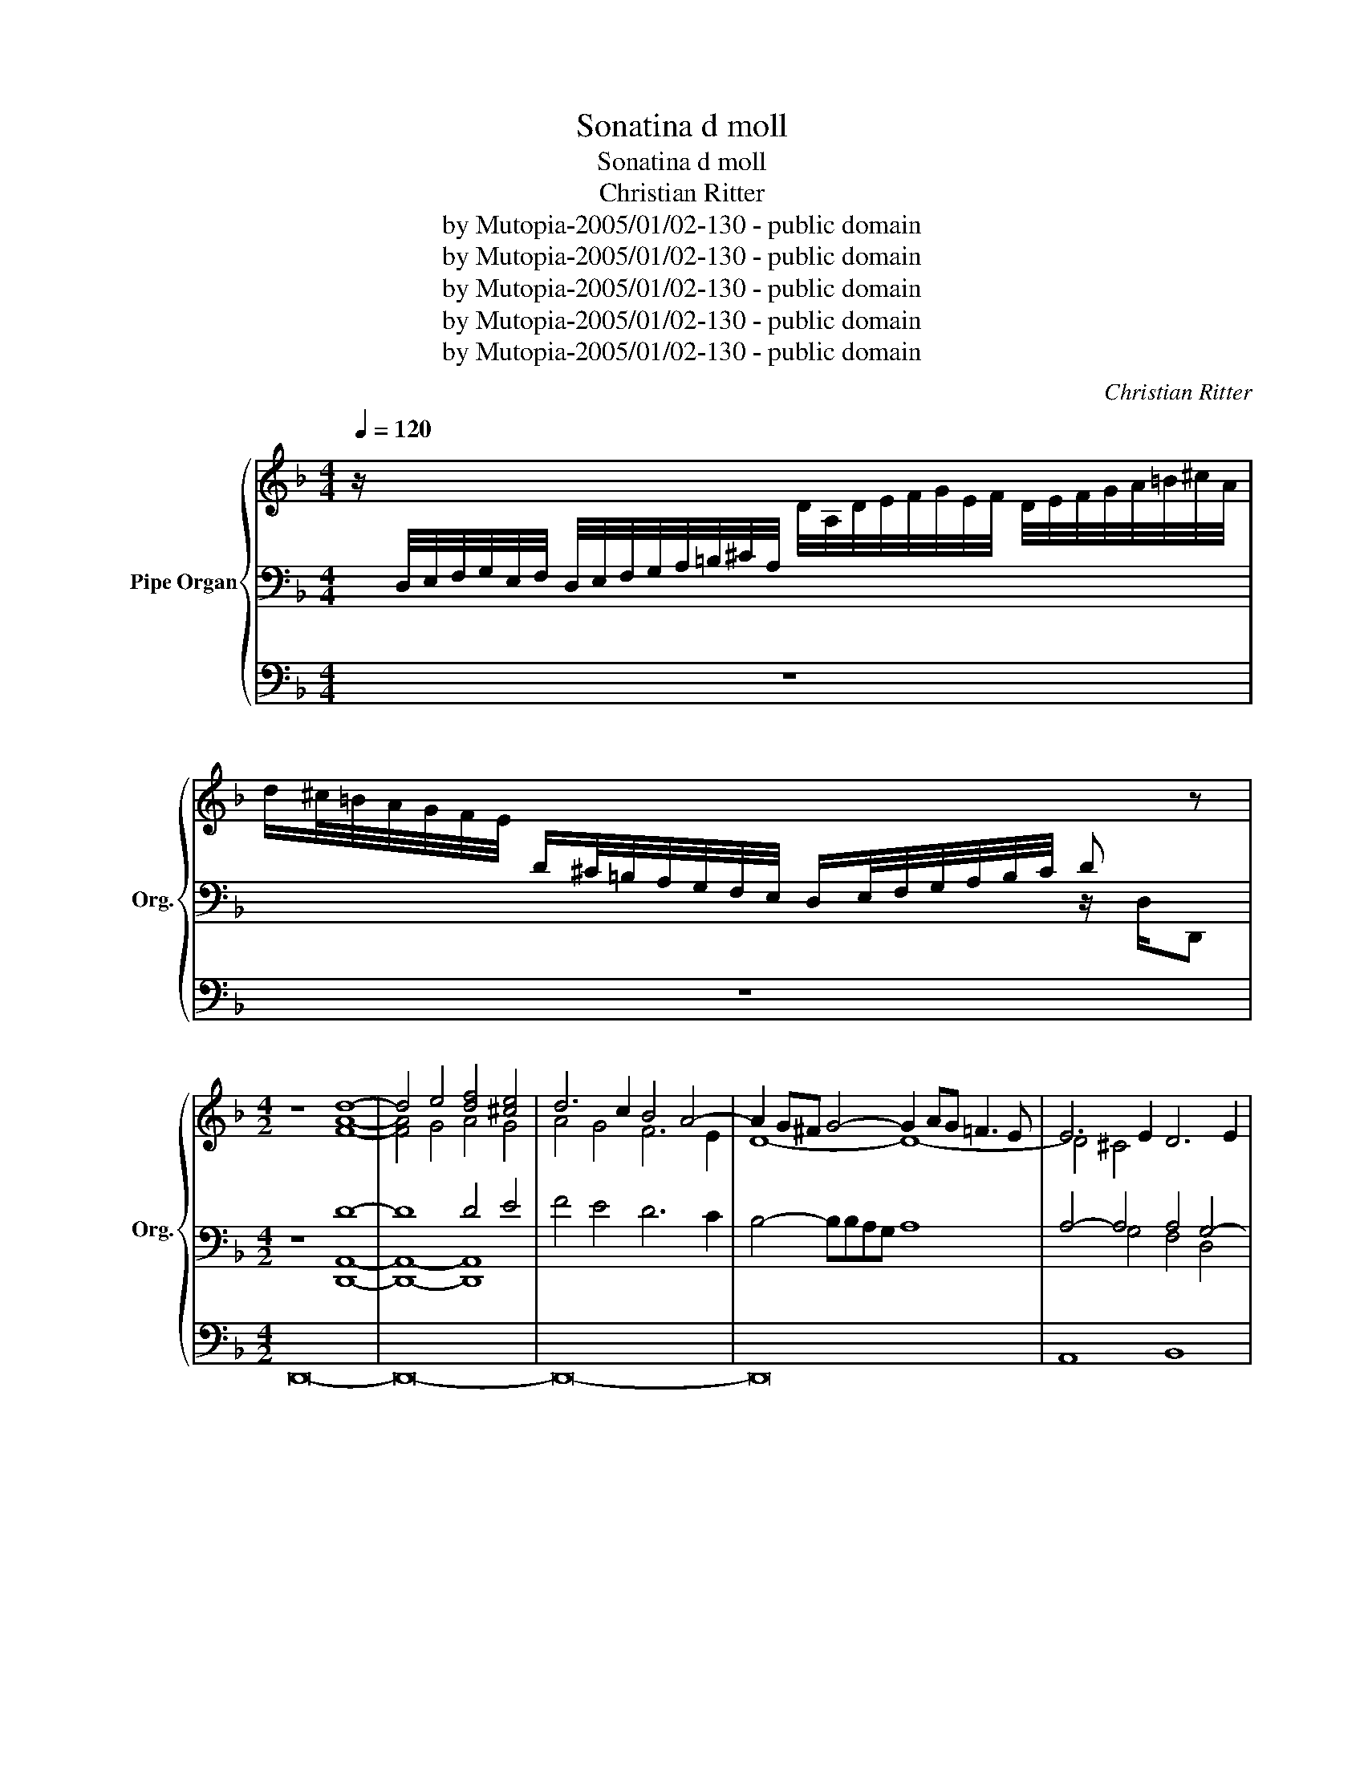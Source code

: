 X:1
T:Sonatina d moll
T:Sonatina d moll
T:Christian Ritter
T:by Mutopia-2005/01/02-130 - public domain
T:by Mutopia-2005/01/02-130 - public domain
T:by Mutopia-2005/01/02-130 - public domain
T:by Mutopia-2005/01/02-130 - public domain
T:by Mutopia-2005/01/02-130 - public domain
C:Christian Ritter
Z:by Mutopia-2005/01/02-130 - public domain
%%score { ( 1 4 6 ) | ( 2 5 ) | 3 }
L:1/8
Q:1/4=120
M:4/4
K:F
V:1 treble nm="Pipe Organ" snm="Org."
V:4 treble 
V:6 treble 
V:2 bass 
V:5 bass 
V:3 bass 
V:1
 z/[I:staff +1] D,/4E,/4F,/4G,/4E,/4F,/4 D,/4E,/4F,/4G,/4A,/4=B,/4^C/4A,/4[I:staff -1] D/4A,/4D/4E/4F/4G/4E/4F/4 D/4E/4F/4G/4A/4=B/4^c/4A/4 | %1
 d/^c/4=B/4A/4G/4F/4E/4[I:staff +1] D/^C/4=B,/4A,/4G,/4F,/4E,/4 D,/E,/4F,/4G,/4A,/4B,/4C/4 D[I:staff -1] z | %2
[M:4/2] z8 d8- | d4 e4 [df]4 [^ce]4 | d6 c2 B4 A4- | A2 G^F G4- G2 AG =F3 E | E6 E2 D6 E2 | %7
 ^C4 D4- D2 ED C3 D | D2 E2 F2 G2 A2 =B2 c2 TBA | d8- d4 ^c2 =B2 | ^c2 d2 e4- e4 d2 e2 | %11
 f2 gf e2 d2 e4 f4 | e4 d4 ^c4 d4 | c4 B4 A4 B4 | A4 G4- G4 F4 | E8 D8 | A8 D4 G4 | %17
 F4 D2 E2 F2 E2 F2 G2 | A6 G2 F2 E2 F2 G2 | E4 A4- A4 A4- | A2 GF G4- G4 F4 | E8 D6 E2 | %22
 F2 E2 F2 G2 A6 GF | E4 A4- A4 G4- | G2 FE F2 G2 E4 F2 G2 | A2 =B2 c2 d2 e6 dc | =B8 A8 | z16 | %28
 d8 A4 d4 | [Ac]4 A2 =B2 c2 B2 c2 d2 | e6 d2 c8 | =B2 c2 d4- d2 c2 c4- | [Ac]6 [G=B]2 c4 [ce]4- | %33
 [ce]4 [=Bd]4- [Bd]4 c4 | =B8 A4 a4 | d4 g4 f4 d2 e2 | f2 e2 f2 g2 a6 gf | %37
 e2 d2 e2 f2 g2 a2 g2 f2 | e8 d8 | A4 d4 c4 A2 =B2 | c2 =B2 c2 d2 e4 f4- | f4 e4 f2 e2 d2 e2 | %42
 c6 B2 A8 | G4 E2 F2 G2 F2 G2 A2 | [GB]4 A4 G8 | F8 F8 | C4 F4 E4 C2 D2 | E2 D2 E2 F2 [DG]8 | %48
 D4 G4 F4 D2 E2 | F2 E2 F2 G2 A8- | A8 G4 A4 | B8 A8 | G8 F4 E2 D2 | ^C4 D4- D4 C4 |[M:4/4] D8 | %55
 z/ f/e/d/ c/d/c/B/ A/d/c/B/ A/B/A/G/ | F/B/A/G/ F/G/E/G/ F/G/E/G/ F/G/E/G/ | %57
 F/C/D/E/ F/G/A/B/ c>B A/G/F/G/ | E/c/d/e/ f/g/a/b/ c'>b a/g/f/g/ | e/f/g z/ f e/ z/ d c/ z/ B A/ | %60
 z/ G F/ z/ E F/ G4 | z/ c'/b/a/ g/a/g/f/ e/a/g/f/ e/f/e/d/ | c/f/e/d/ c/d/c/B/ A/d/c/B/ A/B/A/G/ | %63
 F/B/A/G/ F/G/F/E/ D/E/^C/E/ D/E/C/E/ | D/E/^C/E/ D/E/C/E/ D/A,/=B,/C/ D/E/F/G/ | %65
 A>G F/E/D/E/ ^C/A/=B/^c/ d/e/f/g/ | a>g f/e/d/e/ ^c/d/e A/d/G/=c/ | %67
 F/B/E/A/ D/G/C/F/ B,/E/A,/D/ G,/^C/ z/ D/ | !fermata!E4 z4 | z2 A2 A2 A2- | A2 TG^F G4- | %71
 G2 G2 G2 G2 | F8- | F4 E2 D2 | A6 G2 | [DF]4 [^CE]4 | D6 ^C2 | D8 |] %78
V:2
 x8 | x6 z/ D,/D,, |[M:4/2] z8 D8- | D8 D4 E4 | F4 E4 D6 C2 | B,4- B,B,A,G, A,8 | %6
 A,4- A,4 A,4 G,4- | G,4 A,4- A,4 G,4 | F,2 G,2 A,2 =B,2 C2 D2 E2 TDC | %9
[K:treble] =B,2 C2 D2 E2 F2 GF E2 D2 | E2 D2 C2 =B,2 A,2 _B,C D4- | D2 ED ^C2 =B,2 A,4 A4 | %12
 TG4 F4 E4 F4 | TE4 D4 ^C4 D4 |[K:bass] A,4 B,4 E,4 F,2 G,2 | A,2 G,F, z2 G,2 A,8 | z16 | z16 | %18
 z16 | z16 | z16 | A,8 D,4 TG,4 | F,4 D,2 E,2 F,2 E,2 F,2 G,2 | A,6 G,2 ^F,4 G,4 | A,8 A,4 A,4 | %25
 C4 E4 E8 | E8 E4 D4- | D4 ^C4 A,4 B,4 | A,4 F,2 G,2 A,2 G,2 A,2 =B,2 | C6 =B,2 A,8 | %30
 G,4 E,2 F,2 G,2 F,2 G,2 A,2 | D4 D4 z4 C4 | D8 E4 E4 | F8 E8 | E6 D2 ^C8 | B,4 G,4 D8 | z16 | %37
 z16 |[K:treble] A8 D4 G4 | F4 D2 E2 F2 E2 F2 G2 | A6 =B2 c2 _B2 A2 B2 |[K:bass] C8 F,4 B,4 | %42
 A,4 F,2 G,2 A,2 G,2 A,2 B,2 | C8- C4 B,2 A,2 | G,4 A,2 B,2 C6 B,2 | A,4 F,2 G,2 A,2 G,2 A,2 B,2 | %46
 C4 A,4 [G,C]8 | G,4 C4 B,4 G,2 A,2 | B,2 A,2 B,2 C2 D8 | A,4 D4 C4 A,2 B,2 | C2 B,2 C2 D2 E4 C4 | %51
 D4 C2 B,2 C4 A,4 | B,4 A,2 G,2 A,4 G,2 F,2 | E,4 F,4 E,8 |[M:4/4] D,8 | z4 z/ F/E/D/ C/D/C/B,/ | %56
 A,/D/C/B,/ A,/B,/G,/B,/ A,/B,/G,/B,/ A,/B,/G,/B,/ | A,>B, C2 z/ C,/D,/E,/ F,/G,/A,/B,/ | %58
 C>B, A,/G,/F,/G,/ E,/C/D/E/[K:treble] F/G/A/B/ | c>d cB AGFE | %60
[K:bass] [B,D][A,C][G,B,][F,A,] [C,G,]4 |[K:treble] z4 z/ c/B/A/ G/A/G/F/ | %62
 E/A/G/F/ E/F/E/D/ C/F/E/D/ C/D/C/B,/ |[K:bass] A,/D/C/B,/ A,/B,/A,/G,/ F,/G,/E,/G,/ F,/G,/E,/G,/ | %64
 F,/G,/E,/G,/ F,/G,/E,/G,/ F,>[E,G,] [D,F,A,]2 | z/ A,,/=B,,/^C,/ D,/E,/F,/G,/ A,>G, F,/E,/D,/E,/ | %66
 ^C,/A,/=B,/^C/ D/E/F/G/ A>G FE | DCB,A, G,F,E,F, | [A,,E,]4 z4 | z2 C2 C2 C2 | [G,B,]8 | %71
 A,2 A,2 A,2 A,2 | [F,A,]8 | B,8 | A,6 D2 | A,4 A,3 A, | B,2 CB, A,2 G,2 | A,8 |] %78
V:3
 z8 | z8 |[M:4/2] D,,16- | D,,16- | D,,16- | D,,16 | A,,8 B,,8 | A,,4 D,,4 A,,8 | %8
 D,,4 D,4 C,4 A,,4 | =B,,8 A,,8- | A,,4- A,,2 G,,2 F,,4 B,,4 | A,,16- | A,,16 | A,,8- A,,4 D,4 | %14
 C,4 B,,4 A,,8- | A,,8 D,,8 | z16 | z16 | z16 | z16 | z16 | z16 | z16 | z16 | z16 | z16 | z16 | %27
 A,8 D,4 G,4 | F,4 D,2 E,2 F,2 E,2 F,2 G,2 | A,6 G,2 F,8 | E,4 C,2 D,2 E,2 D,2 E,2 F,2 | %31
 G,6 F,2 E,4 F,4 | D,8 C,4 A,,4 | D,8 E,8 | E,,8 A,,4 z4 | z16 | z16 | z16 | z16 | z16 | z16 | %41
 z16 | z16 | z16 | z8 C,8 | F,,4 B,,4 A,,4 F,,2 G,,2 | A,,2 G,,2 A,,2 B,,2 C,8- | C,4 A,,4 G,,8- | %48
 G,,6 A,,2 B,,6 C,2 | D,6 E,2 F,6 G,2 | A,6 B,2 C4 A,4 | G,8 F,8 | E,8 D,4 G,,4 | A,,8- A,,8 | %54
[M:4/4] D,,8 | z8 | z8 | z8 | z8 | z8 | z8 | z8 | z8 | z8 | z8 | z8 | z8 | z8 | z8 | ^F,,8 | %70
 G,,2 G,2 G,2 G,2 | ^C,8 | D,2 D,2 D,2 D,2 | G,,8- | G,,4 F,,2 B,,2 | A,,8 | D,,8- | D,,8 |] %78
V:4
 x8 | x8 |[M:4/2] z8 [FA]8- | [FA]4 G4 A4 G4 | A4 G4 F6 E2 | D8- D8- | D4 ^C4 x8 | x16 | %8
 A,4 D4 E4 A4- | A4 ^G4 A6 G2 | A4 A4- [FA]6 G2 | A8 [A^c]4 =c4 | TB4 A4 G4 A4 | TG4 F4 E4 F4 | %14
 E4 D4 ^C4 D4- | D4 T^C4 D8 | x16 | x16 | D8 A,4 D4 | C4 A,2 =B,2 C2 B,2 C2 D2 | E6 D2 ^C4 D4- | %21
 D4 ^C4 D2 =C2 TB,4 | A,8 D8- | D4 C4- C4 B,4 | D4 D4- D2 ^C2 D4 | E4 A4 A8- | A4 G4- G4 z4 | %27
 E8 D6 E2 | [FA]8 [DF]4 [FA]4 | E8 [FA]8 | [Gc]6 [F=B]2 [EG]8 | G4 [G=B]8 [FA]4 | F8 [EG]4 A4 | %33
 A8 z4 A4- | A4 ^G4 E8 | D4 x4 z4 d4 | A4 d4 c4 A2 =B2 | c2 =B2 c2 d2 e4 d4- | d4 ^c4 d8 | z16 | %40
 z16 | G8 A4 B4 | F8 C4 F4 | E4 C2 D2 E2 D2 E2 F2 | D2 E2 F4- F4 E4 | C4 D4 C8 | z16 | z16 | z16 | %49
 z8 F8- | F8 E4 F4- | F4 E4- E4 D4- | D4 ^C4 D4 B,4 | A,8 G,8 |[M:4/4] [^F,A,]8 | z8 | z8 | z8 | %58
 z8 | z8 | z4 [CE]4 | x8 | x8 | x8 | z8 | z8 | z8 | z8 | [A,^C]4 z4 | z2 D2 D2 D2 | D8 | %71
 E2 E2 E2 E2- | D2 D^C D2 =C2 | B,8 | ^C4 D4 | x8 | x8 | x8 |] %78
V:5
 x8 | x8 |[M:4/2] z8 [D,,A,,]8- | [D,,A,,]8- [D,,A,,]8 | x16 | x16 | x4 G,4 F,4 D,4 | %7
 E,4 F,2 E,2 E,8 | D,4 x12 |[K:treble] x16 | x16 | x16 | x16 | x16 |[K:bass] x16 | x4 E,4 x8 | %16
 x16 | x16 | x16 | x16 | x16 | x16 | x16 | x16 | D,8 A,,4 D,4 | C,4 A,,2 =B,,2 C,2 B,,2 C,2 D,2 | %26
 E,6 D,2 ^C,4 D,4 | G,6 G,2 F,4 G,4 | x16 | x16 | x16 | =B,6 A,2 [G,E]4 A,4- | %32
 A,2 G,2 F,4 G,4 A,4 | G,4 =B,4 ^G,4 A,4 | =B,8 z4 A,4 | x16 | x16 | x16 |[K:treble] x16 | x16 | %40
 x16 |[K:bass] x16 | x16 | x16 | x16 | x16 | x16 | x16 | x16 | x16 | x16 | x16 | x16 | x16 | %54
[M:4/4] x8 | x8 | x8 | x8 | x6[K:treble] x2 | x8 |[K:bass] z6 C,,2 |[K:treble] x8 | x8 | %63
[K:bass] x8 | x8 | x8 | x8 | x8 | x8 | x8 | x8 | x8 | x8 | G,6 F,2 | E,4 D,2 E,2 | %75
 F,2 G,2 A,2 G,2- | G,4 ^F,2 E,2 | [D,^F,]8 |] %78
V:6
 x8 | x8 |[M:4/2] x16 | x16 | x16 | x16 | x16 | x16 | x16 | x16 | x16 | x16 | x16 | x16 | x16 | %15
 x16 | x16 | x16 | x16 | x16 | x16 | x16 | x16 | x16 | x16 | x16 | x12 F4 | x16 | x16 | x16 | x16 | %31
 x16 | x16 | x16 | x16 | x16 | x16 | x8 z4 z4 | x16 | x16 | x16 | x16 | x16 | x16 | x16 | x16 | %46
 x16 | x16 | x16 | x16 | x16 | x16 | x16 | x16 |[M:4/4] x8 | x8 | x8 | x8 | x8 | x8 | x8 | x8 | %62
 x8 | x8 | x8 | x8 | x8 | x8 | x8 | x6 z2 | x8 | x8 | x8 | x8 | x8 | x8 | x8 | x8 |] %78

